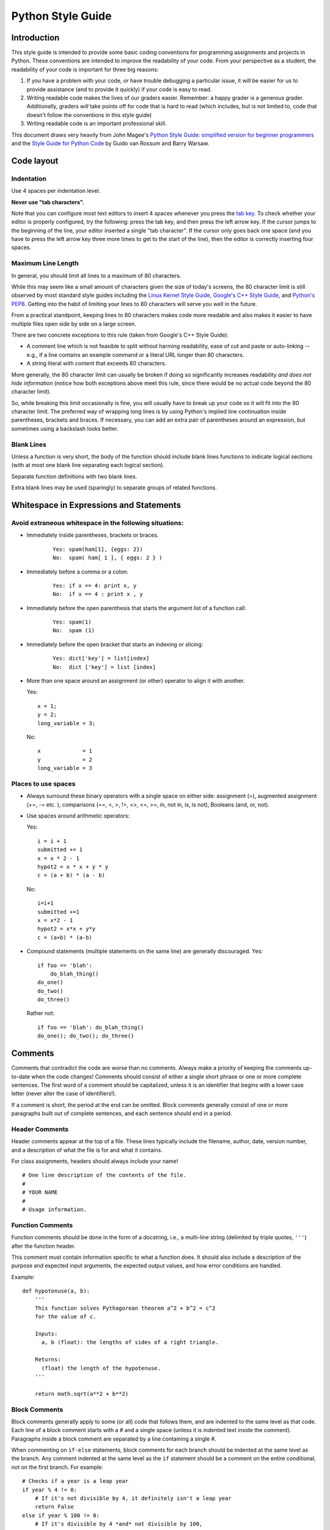
.. _style-guide-python:

Python Style Guide
==================


Introduction
------------

This style guide is intended to provide some basic coding
conventions for programming assignments and projects in Python. These conventions
are intended to improve the readability of your code. From
your perspective as a student, the readability of your code
is important for three big reasons:

#. If you have a problem with your code, or have trouble
   debugging a particular issue, it will be easier for us
   to provide assistance (and to provide it quickly) if your
   code is easy to read.
#. Writing readable code makes the lives of our graders easier.
   Remember: a happy grader is a generous grader. Additionally,
   graders *will* take points off for code that is hard to read
   (which includes, but is not limited to, code that doesn't
   follow the conventions in this style guide)
#. Writing readable code is an important professional skill.



This document draws very heavily from John Magee's `Python Style Guide: simplified version for beginner programmers
<http://www.cs.bu.edu/courses/cs108/guides/style.html>`_ and the
`Style Guide for Python Code <http://www.python.org/dev/peps/pep-0008/>`_ by Guido van Rossum and Barry Warsaw.



Code layout
------------

Indentation
^^^^^^^^^^^


Use 4 spaces per indentation level.


**Never use "tab characters".**

Note that you can configure most text editors to insert 4 spaces whenever you press the
`tab key <https://en.wikipedia.org/wiki/Tab_key>`_. To check whether your editor is properly
configured, try the following: press the tab key, and then press the left arrow key. If the
cursor jumps to the beginning of the line, your editor inserted a single "tab character".
If the cursor only goes back one space (and you have to press the left arrow key three more
times to get to the start of the line), then the editor is correctly inserting four spaces.


Maximum Line Length
^^^^^^^^^^^^^^^^^^^

In general, you should limit all lines to a maximum of 80 characters.

While this may seem like a small amount of characters given the size
of today's screens, the 80 character limit is still observed by
most standard style guides including the `Linux Kernel Style Guide <https://www.kernel.org/doc/html/v4.10/process/coding-style.html#breaking-long-lines-and-strings>`__,
`Google's C++ Style Guide <https://google.github.io/styleguide/cppguide.html#Line_Length>`__,
and `Python's PEP8 <https://www.python.org/dev/peps/pep-0008/#maximum-line-length>`__.
Getting into the habit of limiting your lines to 80 characters will serve you
well in the future.

From a practical standpoint, keeping lines to 80 characters makes code more
readable and also makes it easier to have multiple files open side by side
on a large screen.

There are two concrete exceptions to this rule (taken from Google's C++ Style Guide):

- A comment line which is not feasible to split without harming readability, ease of cut and paste or auto-linking
  -- e.g., if a line contains an example command or a literal URL longer than 80 characters.
- A string literal with content that exceeds 80 characters.

More generally, the 80 character limit can usually be broken if doing so
significantly increases readability *and does not hide information*
(notice how both exceptions above meet this rule, since there would be
no actual code beyond the 80 character limit).

So, while breaking this limit occasionally is fine, you will usually
have to break up your code so it will fit into the 80 character limit.
The preferred way of wrapping long lines is by using Python's implied
line continuation inside parentheses, brackets and braces. If
necessary, you can add an extra pair of parentheses around an
expression, but sometimes using a backslash looks better.


Blank Lines
^^^^^^^^^^^

Unless a function is very short, the body of the function should include blank lines functions to indicate
logical sections (with at most one blank line separating each logical section).

Separate function definitions with two blank lines.

Extra blank lines may be used (sparingly) to separate groups of
related functions.



Whitespace in Expressions and Statements
----------------------------------------

Avoid extraneous whitespace in the following situations:
^^^^^^^^^^^^^^^^^^^^^^^^^^^^^^^^^^^^^^^^^^^^^^^^^^^^^^^^


- Immediately inside parentheses, brackets or braces.

    ::

        Yes: spam(ham[1], {eggs: 2})
        No:  spam( ham[ 1 ], { eggs: 2 } )

- Immediately before a comma or a colon:

    ::

        Yes: if x == 4: print x, y
        No:  if x == 4 : print x , y


- Immediately before the open parenthesis that starts the argument list of a function call:


    ::

        Yes: spam(1)
        No:  spam (1)

- Immediately before the open bracket that starts an indexing or slicing:

    ::

        Yes: dict['key'] = list[index]
        No:  dict ['key'] = list [index]

- More than one space around an assignment (or other) operator to align it with another.

  Yes:

  ::

       x = 1;
       y = 2;
       long_variable = 3;

  No:

  ::

       x             = 1
       y             = 2
       long_variable = 3


Places to use spaces
^^^^^^^^^^^^^^^^^^^^
- Always surround these binary operators with a single space on either side: assignment (=), augmented assignment (+=, -= etc.  ), comparisons (==, <, >, !=, <>, <=, >=, in, not in, is, is not), Booleans (and, or, not).

- Use spaces around arithmetic operators:

  Yes:

  ::

        i = i + 1
        submitted += 1
        x = x * 2 - 1
        hypot2 = x * x + y * y
        c = (a + b) * (a - b)

  No:

  ::

        i=i+1
        submitted +=1
        x = x*2 - 1
        hypot2 = x*x + y*y
        c = (a+b) * (a-b)

- Compound statements (multiple statements on the same line) are generally discouraged.
  Yes:

  ::

    if foo == 'blah':
        do_blah_thing()
    do_one()
    do_two()
    do_three()

  Rather not:

  ::

    if foo == 'blah': do_blah_thing()
    do_one(); do_two(); do_three()


Comments
--------

Comments that contradict the code are worse than no comments. Always
make a priority of keeping the comments up-to-date when the code
changes!  Comments should consist of either a single short phrase or
one or more complete sentences. The first word of a comment should be
capitalized, unless it is an identifier that begins with a lower case
letter (never alter the case of identifiers!).

If a comment is short, the period at the end can be omitted. Block
comments generally consist of one or more paragraphs built out of
complete sentences, and each sentence should end in a period.


Header Comments
^^^^^^^^^^^^^^^

Header comments appear at the top of a file. These lines typically
include the filename, author, date, version number, and a description
of what the file is for and what it contains.

For class assignments, headers should always include your name!
::

    # One line description of the contents of the file.
    #
    # YOUR NAME
    #
    # Usage information.


Function Comments
^^^^^^^^^^^^^^^^^
Function comments should be done in the form of a docstring, i.e., a
multi-line string (delimited by triple quotes, ``'''``) after the
function header.

This comment must contain information specific to what a function does.
It should also include a description of the purpose and expected
input arguments, the expected output values, and how error conditions
are handled.

Example:
::

    def hypotenuse(a, b):
        '''
        This function solves Pythagorean theorem a^2 + b^2 = c^2
        for the value of c.

        Inputs:
          a, b (float): the lengths of sides of a right triangle.

        Returns:
          (float) the length of the hypotenuse.
        '''

        return math.sqrt(a**2 + b**2)


Block Comments
^^^^^^^^^^^^^^
Block comments generally apply to some (or all) code that follows
them, and are indented to the same level as that code. Each line of a
block comment starts with a # and a single space (unless it is
indented text inside the comment).  Paragraphs inside a block comment
are separated by a line containing a single #.

When commenting on ``if-else`` statements, block comments for each branch should be
indented at the same level as the branch. Any comment indented at the same level
as the ``if`` statement should be a comment on the entire conditional, not on the
first branch. For example::


    # Checks if a year is a leap year
    if year % 4 != 0:
        # If it's not divisible by 4, it definitely isn't a leap year
        return False
    else if year % 100 != 0:
        # If it's divisible by 4 *and* not divisible by 100,
        # it's definitely a leap year */
        return True
    else if year % 400 != 0:
        # Special case: years that are divisible by 100, but not by 400
        # are actually common years
        return False
    else:
        # In all other cases, the year is a leap year
        return True


Inline Comments
^^^^^^^^^^^^^^^

Use inline comments sparingly.  An inline comment is a comment on the
same line as a statement. Inline comments should be separated by at
least two spaces from the statement.
They should start with a ``#`` and a single space.

Inline comments are unnecessary and in fact distracting if they state
the obvious. Don't do this:
::

   x = x + 1                 # Increment x

But sometimes, this style of comment is useful:
::

   x = x + 1                 # Compensate for border



Naming Conventions
------------------

Variable and function names should use the `snake_case <https://en.wikipedia.org/wiki/Snake_case>`_
naming convention (i.e., ``lowercase_with_underscore``). For example:

::

          sum_of_squares
          print_happy_birthday
          total_apples


One exception: class names should start with a capital letter and use
CamelCase::

    DivvyStation
    Route
    VotingBooths


Constants names should use snake_case with all caps:

::

    PI
    MAX_CLIENTS
    MAX_IRC_MSG_LEN


Use descriptive names for parameter names, variables, and function
names.  Use short names for local
variables.  In general, the further away a variable will be used, the more
descriptive the name needs to be.
Yes::

    for x in data:
        print(f(x))

No::

    for element_of_list in data:
        print(f(element_of_list))

However, you should not assume from the above that loops should *always* use
one-letter variable names. Here is an example where doing so can make your
code hard to read:
No::

    for x in data:
        # ...
        # 10 lines of code
        # ...
        y = m // 60
        # ...
        # 50 lines of code
        # ...
        x["hours"] += y

Yes::

    for student in data:
        # ...
        # 10 lines of code
        # ...
        worked = minutes // 60
        # ...
        # 50 lines of code
        # ...
        student["hours"] += worked


The names of functions that perform an action should include a verb:

::

    Yes: read_column_from_csv
    No:  column_from_csv




..
    Printing logging / debug messages
    ---------------------------------

    All the projects in this class use a simple logging library called ``chilog`` that is documented in each of the project specifications. You must use the ``chilog`` functions *exclusively* for printing logging or debug messages. **Do not use printf() directly in your code**. Please note that the ``chilog`` functions provide essentially the same functionality as ``printf``, so there is no situation where ``printf`` would be necessary instead of ``chilog`` (using ``chilog`` consistently also means you will not have to scrub ``printf``'s from your code before submitting it).

    Furthermore, all the messages at the ``INFO``, ``WARNING``, ``ERROR``, and ``CRITICAL`` levels must be used only for their intended purposes (e.g., only use ``ERROR`` to print out actual errors in the execution of your program). You must use the ``DEBUG`` level only to print informative debug messages that would be understood by any developer trying to debug your code. You may use the ``TRACE`` level to print *any* debug message (including those that would only be understood by you). However, if your code is riddled with ``TRACE`` logging statements (including commented out ones) to the point where it is hard to read the code itself, we may take points off for this. So, once a ``TRACE`` logging statement has served its purpose, we suggest you remove it (not just comment it out).

    You should assume that graders will run your code with logging at the ``INFO`` level, and will only use the ``DEBUG`` level if they need to debug an issue with your code. We will never run your code with logging at the ``TRACE`` level.

    Please note that, in assignments where you are responsible for writing the ``main`` function, you may use ``fprintf`` to print to *standard error* if there is an error that prevents the program from starting (e.g., if a command-line parameter has not been provided, etc.)

Global variables
----------------


The use of global variables is forbidden, except for defining *constants* that are set once and never changed
throughout the runtime of the program. **There are no other exceptions**.


When writing a function, you must make sure that all the data the function is going to operate on is passed to the
function via its parameters, and that all data the functions produces is returned via its return value (or through
an input/output parameter). Writing a function that uses a global variable to convey information
to/from the function (except when using a constant), will make your code hard to read and debug.

For more details, see the Wikipedia entry on `Global Variables <https://en.wikipedia.org/wiki/Global_variable>`_,
which also notes "They are usually considered bad practice".

Avoid Magic Numbers
-------------------

Avoid sprinkling numbers that will have very little meaning to your
reader throughout your code. Instead, you should define constants
(in ``ALL_CAPS``, as specified earlier) and use those instead.

For example:


Yes::

    if abs(d-expected) >= TOLERANCE:
        s = "WRONG: Expected distance between {} and {} to be {:.2f} {}"
        s = s + "but got {:.2f} {}"
        print(s.format(c1, c2, expected/scale, unit, d/scale, unit))

No::

    if abs(d-expected) >= 10:
        s = "WRONG: Expected distance between {} and {} to be {:.2f} {}"
        s = s + "but got {:.2f} {}"
        print(s.format(c1, c2, expected/scale, unit, d/scale, unit))



Programming recommendations
---------------------------

Do *not* compare boolean values to True or False using ==.

::

    Yes:   if greeting:
    No:    if greeting == True:
    Worse: if greeting is True:


Be consistent in return statements. Either all return statements in a
function should return an expression, or none of them should. If any
return statement returns an expression, any return statements where no
value is returned should explicitly state this fact as return None ,
and an explicit return statement should be present at the end of the
function (if reachable).

Yes:

::

    def foo(x):
        if x >= 0:
            return math.sqrt(x)
        else:
            return None

    def bar(x):
        if x < 0:
            return None
        return math.sqrt(x)

No:

::

    def foo(x):
        if x >= 0:
            return math.sqrt(x)

    def bar(x):
        if x < 0:
            return
        return math.sqrt(x)

For sequences, (strings, lists, tuples), use the fact that empty
sequences are false.

::

    Yes: if not seq:
         if seq:

    No:  if len(seq)
         if not len(seq)

